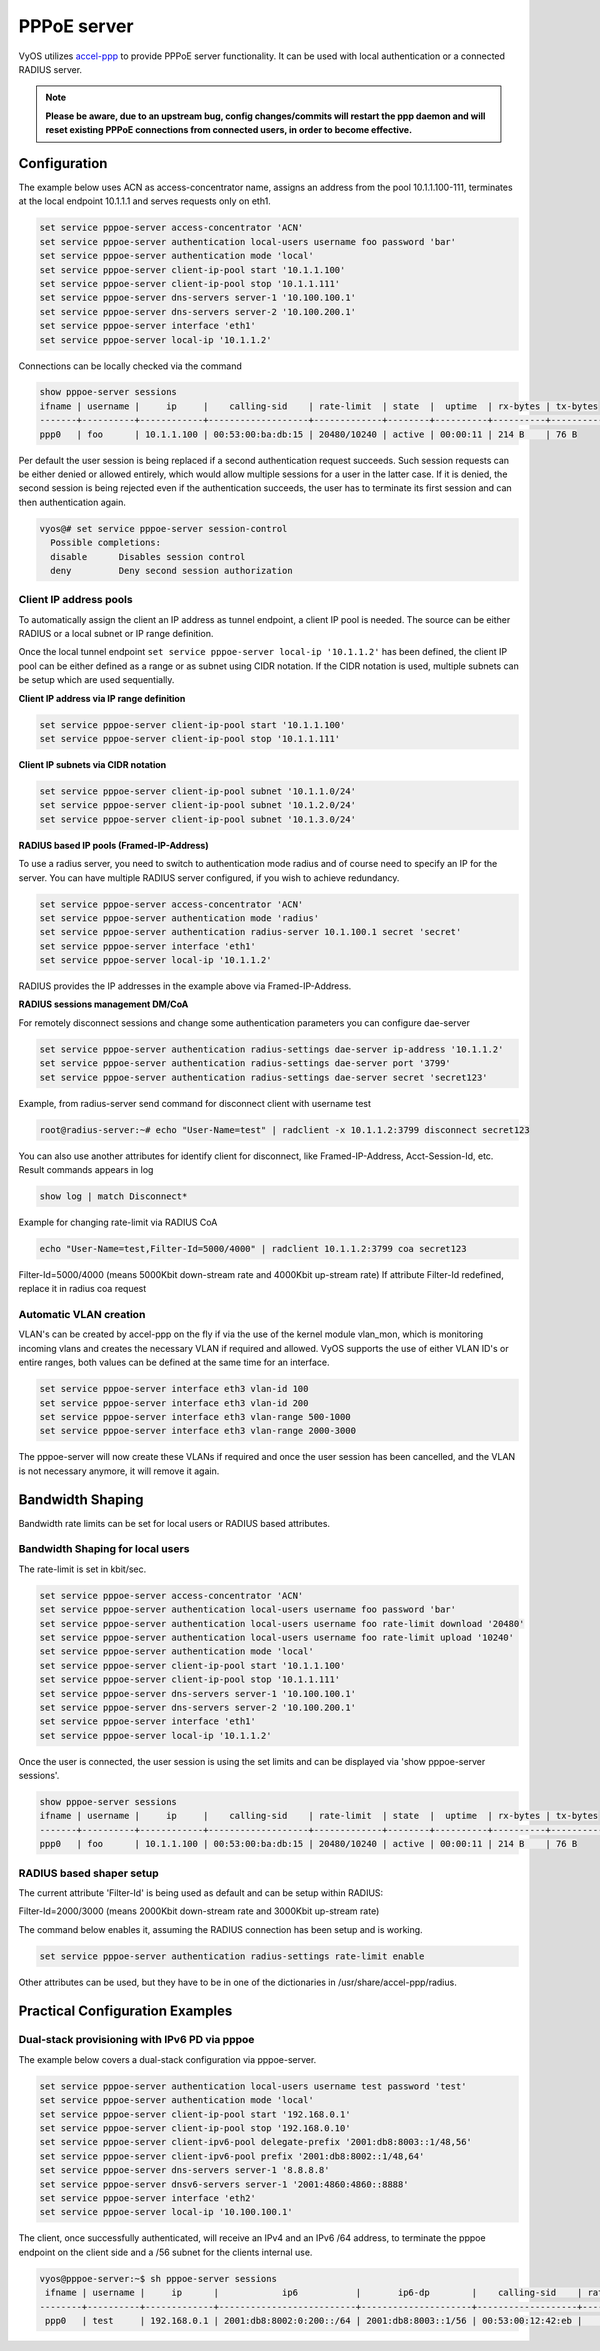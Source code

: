 PPPoE server
------------

VyOS utilizes `accel-ppp`_ to provide PPPoE server functionality. It can be
used with local authentication or a connected RADIUS server.

.. note:: **Please be aware, due to an upstream bug, config changes/commits
   will restart the ppp daemon and will reset existing PPPoE connections from
   connected users, in order to become effective.**

Configuration
^^^^^^^^^^^^^

The example below uses ACN as access-concentrator name, assigns an address
from the pool 10.1.1.100-111, terminates at the local endpoint 10.1.1.1 and
serves requests only on eth1.

.. code-block:: none

  set service pppoe-server access-concentrator 'ACN'
  set service pppoe-server authentication local-users username foo password 'bar'
  set service pppoe-server authentication mode 'local'
  set service pppoe-server client-ip-pool start '10.1.1.100'
  set service pppoe-server client-ip-pool stop '10.1.1.111'
  set service pppoe-server dns-servers server-1 '10.100.100.1'
  set service pppoe-server dns-servers server-2 '10.100.200.1'
  set service pppoe-server interface 'eth1'
  set service pppoe-server local-ip '10.1.1.2'


Connections can be locally checked via the command

.. code-block:: none

  show pppoe-server sessions
  ifname | username |     ip     |    calling-sid    | rate-limit  | state  |  uptime  | rx-bytes | tx-bytes
  -------+----------+------------+-------------------+-------------+--------+----------+----------+----------
  ppp0   | foo      | 10.1.1.100 | 00:53:00:ba:db:15 | 20480/10240 | active | 00:00:11 | 214 B    | 76 B


Per default the user session is being replaced if a second authentication
request succeeds. Such session requests can be either denied or allowed
entirely, which would allow multiple sessions for a user in the latter case.
If it is denied, the second session is being rejected even if the
authentication succeeds, the user has to terminate its first session and can
then authentication again.

.. code-block:: none

  vyos@# set service pppoe-server session-control
    Possible completions:
    disable      Disables session control
    deny         Deny second session authorization



Client IP address pools
=======================

To automatically assign the client an IP address as tunnel endpoint, a client
IP pool is needed. The source can be either RADIUS or a local subnet or IP
range definition.

Once the local tunnel endpoint ``set service pppoe-server local-ip '10.1.1.2'``
has been defined, the client IP pool can be either defined as a range or as
subnet using CIDR notation. If the CIDR notation is used, multiple subnets can
be setup which are used sequentially.

**Client IP address via IP range definition**

.. code-block:: none

  set service pppoe-server client-ip-pool start '10.1.1.100'
  set service pppoe-server client-ip-pool stop '10.1.1.111'


**Client IP subnets via CIDR notation**

.. code-block:: none

  set service pppoe-server client-ip-pool subnet '10.1.1.0/24'
  set service pppoe-server client-ip-pool subnet '10.1.2.0/24'
  set service pppoe-server client-ip-pool subnet '10.1.3.0/24'



**RADIUS based IP pools (Framed-IP-Address)**

To use a radius server, you need to switch to authentication mode radius and
of course need to specify an IP for the server. You can have multiple RADIUS
server configured, if you wish to achieve redundancy.

.. code-block:: none

  set service pppoe-server access-concentrator 'ACN'
  set service pppoe-server authentication mode 'radius'
  set service pppoe-server authentication radius-server 10.1.100.1 secret 'secret'
  set service pppoe-server interface 'eth1'
  set service pppoe-server local-ip '10.1.1.2'

RADIUS provides the IP addresses in the example above via Framed-IP-Address.

**RADIUS sessions management DM/CoA**

For remotely disconnect sessions and change some authentication parameters you
can configure dae-server

.. code-block:: none

  set service pppoe-server authentication radius-settings dae-server ip-address '10.1.1.2'
  set service pppoe-server authentication radius-settings dae-server port '3799'
  set service pppoe-server authentication radius-settings dae-server secret 'secret123'

Example, from radius-server send command for disconnect client with username test

.. code-block:: none

  root@radius-server:~# echo "User-Name=test" | radclient -x 10.1.1.2:3799 disconnect secret123

You can also use another attributes for identify client for disconnect, like
Framed-IP-Address, Acct-Session-Id, etc. Result commands appears in log

.. code-block:: none

  show log | match Disconnect*

Example for changing rate-limit via RADIUS CoA

.. code-block:: none

  echo "User-Name=test,Filter-Id=5000/4000" | radclient 10.1.1.2:3799 coa secret123

Filter-Id=5000/4000 (means 5000Kbit down-stream rate and 4000Kbit up-stream rate)
If attribute Filter-Id redefined, replace it in radius coa request

Automatic VLAN creation
=======================

VLAN's can be created by accel-ppp on the fly if via the use of the kernel
module vlan_mon, which is monitoring incoming vlans and creates the necessary
VLAN if required and allowed. VyOS supports the use of either VLAN ID's or
entire ranges, both values can be defined at the same time for an interface.

.. code-block:: none

  set service pppoe-server interface eth3 vlan-id 100
  set service pppoe-server interface eth3 vlan-id 200
  set service pppoe-server interface eth3 vlan-range 500-1000
  set service pppoe-server interface eth3 vlan-range 2000-3000


The pppoe-server will now create these VLANs if required and once the user
session has been cancelled, and the VLAN is not necessary anymore, it will
remove it again.


Bandwidth Shaping
^^^^^^^^^^^^^^^^^

Bandwidth rate limits can be set for local users or RADIUS based attributes.

Bandwidth Shaping for local users
=================================

The rate-limit is set in kbit/sec.

.. code-block:: none

  set service pppoe-server access-concentrator 'ACN'
  set service pppoe-server authentication local-users username foo password 'bar'
  set service pppoe-server authentication local-users username foo rate-limit download '20480'
  set service pppoe-server authentication local-users username foo rate-limit upload '10240'
  set service pppoe-server authentication mode 'local'
  set service pppoe-server client-ip-pool start '10.1.1.100'
  set service pppoe-server client-ip-pool stop '10.1.1.111'
  set service pppoe-server dns-servers server-1 '10.100.100.1'
  set service pppoe-server dns-servers server-2 '10.100.200.1'
  set service pppoe-server interface 'eth1'
  set service pppoe-server local-ip '10.1.1.2'


Once the user is connected, the user session is using the set limits and can be
displayed via 'show pppoe-server sessions'.

.. code-block:: none

  show pppoe-server sessions
  ifname | username |     ip     |    calling-sid    | rate-limit  | state  |  uptime  | rx-bytes | tx-bytes
  -------+----------+------------+-------------------+-------------+--------+----------+----------+----------
  ppp0   | foo      | 10.1.1.100 | 00:53:00:ba:db:15 | 20480/10240 | active | 00:00:11 | 214 B    | 76 B


RADIUS based shaper setup
=========================

The current attribute 'Filter-Id' is being used as default and can be setup
within RADIUS:

Filter-Id=2000/3000 (means 2000Kbit down-stream rate and 3000Kbit up-stream rate)

The command below enables it, assuming the RADIUS connection has been setup and
is working.

.. code-block:: none

  set service pppoe-server authentication radius-settings rate-limit enable

Other attributes can be used, but they have to be in one of the dictionaries
in /usr/share/accel-ppp/radius.


Practical Configuration Examples
^^^^^^^^^^^^^^^^^^^^^^^^^^^^^^^^

Dual-stack provisioning with IPv6 PD via pppoe
==============================================

The example below covers a dual-stack configuration via pppoe-server.

.. code-block:: none

  set service pppoe-server authentication local-users username test password 'test'
  set service pppoe-server authentication mode 'local'
  set service pppoe-server client-ip-pool start '192.168.0.1'
  set service pppoe-server client-ip-pool stop '192.168.0.10'
  set service pppoe-server client-ipv6-pool delegate-prefix '2001:db8:8003::1/48,56'
  set service pppoe-server client-ipv6-pool prefix '2001:db8:8002::1/48,64'
  set service pppoe-server dns-servers server-1 '8.8.8.8'
  set service pppoe-server dnsv6-servers server-1 '2001:4860:4860::8888'
  set service pppoe-server interface 'eth2'
  set service pppoe-server local-ip '10.100.100.1'


The client, once successfully authenticated, will receive an IPv4 and an IPv6
/64 address, to terminate the pppoe endpoint on the client side and a /56
subnet for the clients internal use.

.. code-block:: none

  vyos@pppoe-server:~$ sh pppoe-server sessions
   ifname | username |     ip      |            ip6           |       ip6-dp        |    calling-sid    | rate-limit | state  |  uptime  | rx-bytes | tx-bytes
  --------+----------+-------------+--------------------------+---------------------+-------------------+------------+--------+----------+----------+----------
   ppp0   | test     | 192.168.0.1 | 2001:db8:8002:0:200::/64 | 2001:db8:8003::1/56 | 00:53:00:12:42:eb |            | active | 00:00:49 | 875 B    | 2.1 KiB

.. _`accel-ppp`: https://accel-ppp.org/
